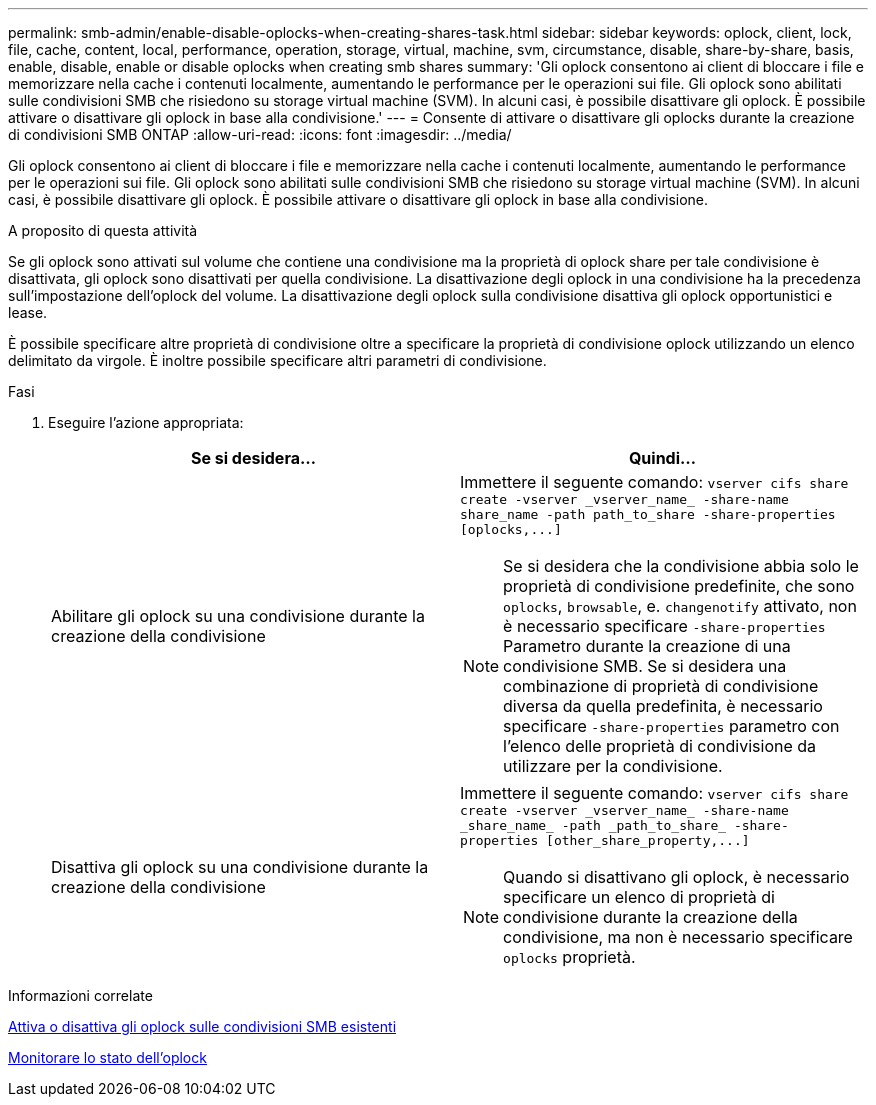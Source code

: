 ---
permalink: smb-admin/enable-disable-oplocks-when-creating-shares-task.html 
sidebar: sidebar 
keywords: oplock, client, lock, file, cache, content, local, performance, operation, storage, virtual, machine, svm, circumstance, disable, share-by-share, basis, enable, disable, enable or disable oplocks when creating smb shares 
summary: 'Gli oplock consentono ai client di bloccare i file e memorizzare nella cache i contenuti localmente, aumentando le performance per le operazioni sui file. Gli oplock sono abilitati sulle condivisioni SMB che risiedono su storage virtual machine (SVM). In alcuni casi, è possibile disattivare gli oplock. È possibile attivare o disattivare gli oplock in base alla condivisione.' 
---
= Consente di attivare o disattivare gli oplocks durante la creazione di condivisioni SMB ONTAP
:allow-uri-read: 
:icons: font
:imagesdir: ../media/


[role="lead"]
Gli oplock consentono ai client di bloccare i file e memorizzare nella cache i contenuti localmente, aumentando le performance per le operazioni sui file. Gli oplock sono abilitati sulle condivisioni SMB che risiedono su storage virtual machine (SVM). In alcuni casi, è possibile disattivare gli oplock. È possibile attivare o disattivare gli oplock in base alla condivisione.

.A proposito di questa attività
Se gli oplock sono attivati sul volume che contiene una condivisione ma la proprietà di oplock share per tale condivisione è disattivata, gli oplock sono disattivati per quella condivisione. La disattivazione degli oplock in una condivisione ha la precedenza sull'impostazione dell'oplock del volume. La disattivazione degli oplock sulla condivisione disattiva gli oplock opportunistici e lease.

È possibile specificare altre proprietà di condivisione oltre a specificare la proprietà di condivisione oplock utilizzando un elenco delimitato da virgole. È inoltre possibile specificare altri parametri di condivisione.

.Fasi
. Eseguire l'azione appropriata:
+
|===
| Se si desidera... | Quindi... 


 a| 
Abilitare gli oplock su una condivisione durante la creazione della condivisione
 a| 
Immettere il seguente comando: `+vserver cifs share create -vserver _vserver_name_ -share-name share_name -path path_to_share -share-properties [oplocks,...]+`

[NOTE]
====
Se si desidera che la condivisione abbia solo le proprietà di condivisione predefinite, che sono `oplocks`, `browsable`, e. `changenotify` attivato, non è necessario specificare `-share-properties` Parametro durante la creazione di una condivisione SMB. Se si desidera una combinazione di proprietà di condivisione diversa da quella predefinita, è necessario specificare `-share-properties` parametro con l'elenco delle proprietà di condivisione da utilizzare per la condivisione.

====


 a| 
Disattiva gli oplock su una condivisione durante la creazione della condivisione
 a| 
Immettere il seguente comando: `+vserver cifs share create -vserver _vserver_name_ -share-name _share_name_ -path _path_to_share_ -share-properties [other_share_property,...]+`

[NOTE]
====
Quando si disattivano gli oplock, è necessario specificare un elenco di proprietà di condivisione durante la creazione della condivisione, ma non è necessario specificare `oplocks` proprietà.

====
|===


.Informazioni correlate
xref:enable-disable-oplocks-existing-shares-task.adoc[Attiva o disattiva gli oplock sulle condivisioni SMB esistenti]

xref:monitor-oplock-status-task.adoc[Monitorare lo stato dell'oplock]
